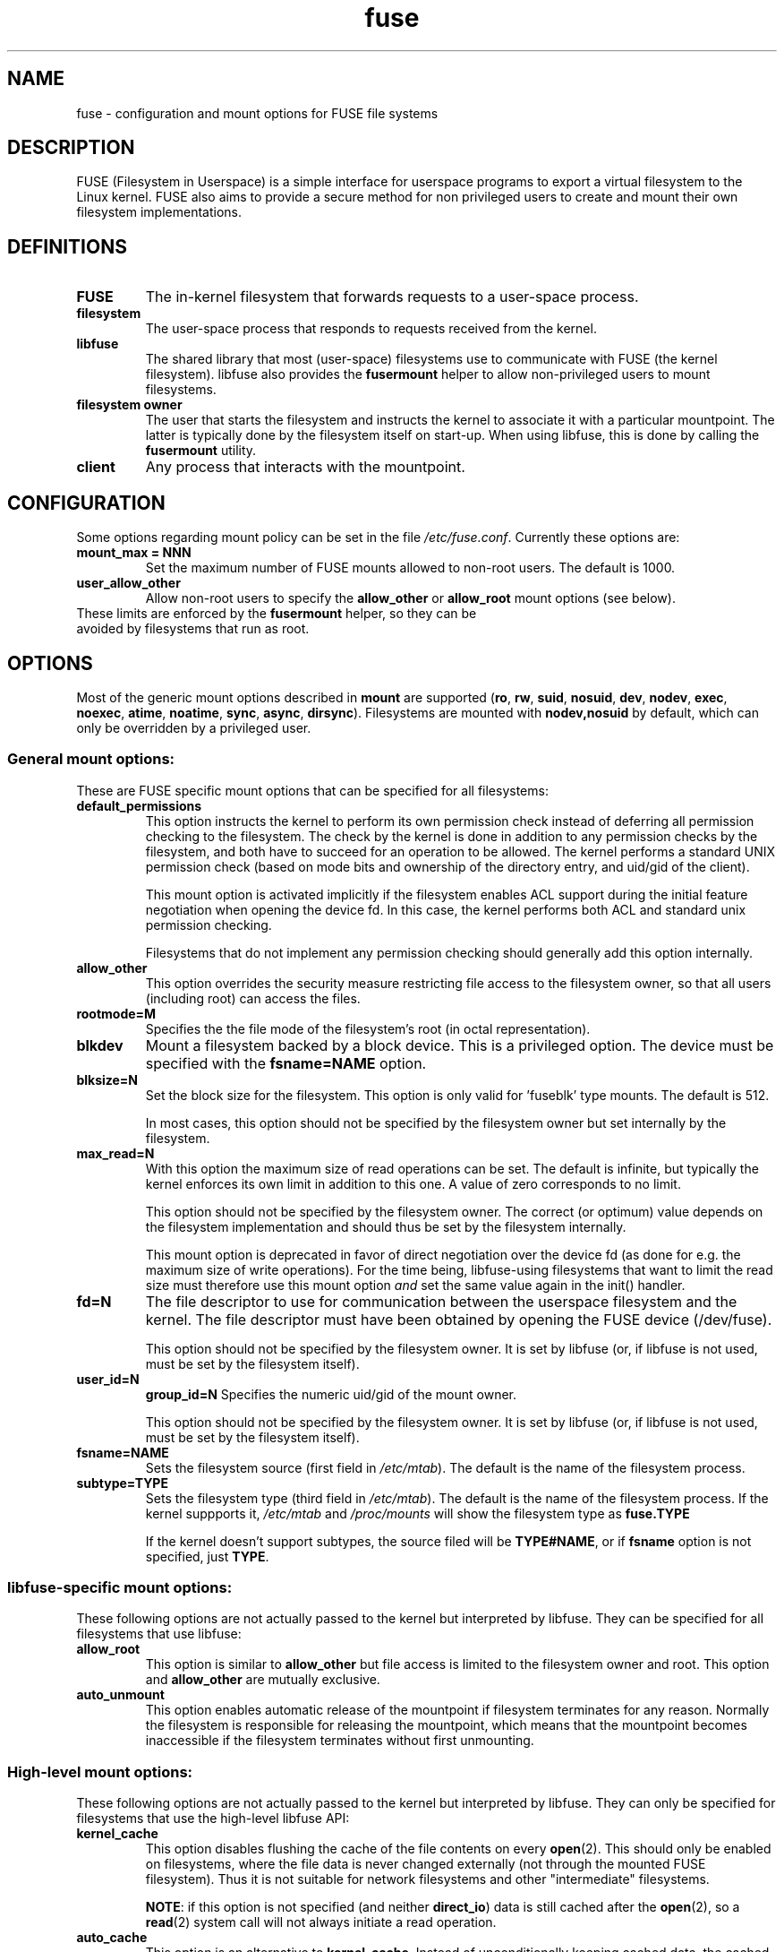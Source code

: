 .TH fuse "8"
.SH NAME
fuse \- configuration and mount options for FUSE file systems
.SH DESCRIPTION
FUSE (Filesystem in Userspace) is a simple interface for userspace programs to export a virtual filesystem to the Linux kernel. FUSE also aims to provide a secure method for non privileged users to create and mount their own filesystem implementations.
.SH DEFINITIONS
.TP
\fBFUSE\fP
The in-kernel filesystem that forwards requests to a user-space
process.
.TP
\fBfilesystem\fP
The user-space process that responds to requests received from the
kernel.
.TP
\fBlibfuse\fP
The shared library that most (user-space) filesystems use to
communicate with FUSE (the kernel filesystem). libfuse also provides
the \fBfusermount\fP helper to allow non-privileged users to mount
filesystems.
.TP
\fBfilesystem owner\fP
The user that starts the filesystem and instructs the kernel to
associate it with a particular mountpoint. The latter is typically done
by the filesystem itself on start-up. When using libfuse, this is done
by calling the \fBfusermount\fP utility.
.TP
\fBclient\fP
Any process that interacts with the mountpoint.
.SH CONFIGURATION
Some options regarding mount policy can be set in the file \fI/etc/fuse.conf\fP. Currently these options are:
.TP
\fBmount_max = NNN\fP
Set the maximum number of FUSE mounts allowed to non-root users. The default is 1000.
.TP
\fBuser_allow_other\fP
Allow non-root users to specify the \fBallow_other\fP or
\fBallow_root\fP mount options (see below).
.TP
These limits are enforced by the \fBfusermount\fP helper, so they can be avoided by filesystems that run as root.
.SH OPTIONS
Most of the generic mount options described in \fBmount\fP are
supported (\fBro\fP, \fBrw\fP, \fBsuid\fP, \fBnosuid\fP, \fBdev\fP,
\fBnodev\fP, \fBexec\fP, \fBnoexec\fP, \fBatime\fP, \fBnoatime\fP,
\fBsync\fP, \fBasync\fP, \fBdirsync\fP). Filesystems are mounted with
\fBnodev,nosuid\fP by default, which can only be overridden by a
privileged user.
.SS "General mount options:"
These are FUSE specific mount options that can be specified for all filesystems:
.TP
\fBdefault_permissions\fP
This option instructs the kernel to perform its own permission check
instead of deferring all permission checking to the
filesystem. The check by the kernel is done in addition to any
permission checks by the filesystem, and both have to succeed for an
operation to be allowed. The kernel performs a standard UNIX permission
check (based on mode bits and ownership of the directory entry, and
uid/gid of the client).

This mount option is activated implicitly if the filesystem enables
ACL support during the initial feature negotiation when opening the
device fd. In this case, the kernel performs both ACL and standard
unix permission checking.

Filesystems that do not implement any permission checking should
generally add this option internally.
.TP
\fBallow_other\fP
This option overrides the security measure
restricting file access to the filesystem owner, so that all users
(including root) can access the files.
.TP
\fBrootmode=M\fP
Specifies the the file mode of the filesystem's root (in octal
representation).
.TP
\fBblkdev\fP
Mount a filesystem backed by a block device.  This is a privileged
option. The device must be specified with the \fBfsname=NAME\fP
option.
.TP
\fBblksize=N\fP
Set the block size for the filesystem. This option is only valid
for 'fuseblk' type mounts. The default is 512.

In most cases, this option should not be specified by
the filesystem owner but set internally by the filesystem.
.TP
\fBmax_read=N\fP
With this option the maximum size of read operations can be set. The
default is infinite, but typically the kernel enforces its own limit
in addition to this one. A value of zero corresponds to no limit.

This option should not be specified by the filesystem owner. The
correct (or optimum) value depends on the filesystem implementation
and should thus be set by the filesystem internally.

This mount option is deprecated in favor of direct negotiation over
the device fd (as done for e.g. the maximum size of write
operations). For the time being, libfuse-using filesystems that want
to limit the read size must therefore use this mount option \fIand\fP
set the same value again in the init() handler.
.TP
\fBfd=N\fP
The file descriptor to use for communication between the userspace
filesystem and the kernel.  The file descriptor must have been
obtained by opening the FUSE device (/dev/fuse).

This option should not be specified by the filesystem owner. It is set
by libfuse (or, if libfuse is not used, must be set by the filesystem
itself).
.TP
\fBuser_id=N\fP
\fBgroup_id=N\fP
Specifies the numeric uid/gid of the mount owner.

This option should not be specified by the filesystem owner. It is set
by libfuse (or, if libfuse is not used, must be set by the filesystem
itself).
.TP
\fBfsname=NAME\fP
Sets the filesystem source (first field in \fI/etc/mtab\fP). The
default is the name of the filesystem process.
.TP
\fBsubtype=TYPE\fP
Sets the filesystem type (third field in \fI/etc/mtab\fP). The default
is the name of the filesystem process. If the kernel suppports it, \fI/etc/mtab\fP and \fI/proc/mounts\fP will show the filesystem type as \fBfuse.TYPE\fP

If the kernel doesn't support subtypes, the source filed will be
\fBTYPE#NAME\fP, or if \fBfsname\fP option is not specified, just
\fBTYPE\fP.

.SS "libfuse-specific mount options:"
These following options are not actually passed to the kernel but
interpreted by libfuse. They can be specified for all filesystems
that use libfuse:
.TP
\fBallow_root\fP
This option is similar to \fBallow_other\fP but file access is limited
to the filesystem owner and root.  This option and \fBallow_other\fP are mutually exclusive.
.TP
\fBauto_unmount\fP
This option enables automatic release of the mountpoint if filesystem
terminates for any reason. Normally the filesystem is
responsible for releasing the mountpoint, which means that the
mountpoint becomes inaccessible if the filesystem terminates
without first unmounting.

.SS "High-level mount options:"
These following options are not actually passed to the kernel but
interpreted by libfuse. They can only be specified for filesystems
that use the high-level libfuse API:
.TP
\fBkernel_cache\fP
This option disables flushing the cache of the file contents on every \fBopen\fP(2).  This should only be enabled on filesystems, where the file data is never changed externally (not through the mounted FUSE filesystem).  Thus it is not suitable for network filesystems and other "intermediate" filesystems.

\fBNOTE\fP: if this option is not specified (and neither \fBdirect_io\fP) data is still cached after the \fBopen\fP(2), so a \fBread\fP(2) system call will not always initiate a read operation.
.TP
\fBauto_cache\fP
This option is an alternative to
\fBkernel_cache\fP. Instead of unconditionally keeping cached data, the
cached data is invalidated on \fBopen\fP(2) if the modification
time or the size of the file has changed since it was last opened.
.TP
\fBumask=M\fP
Override the permission bits in \fIst_mode\fP set by the filesystem. The resulting permission bits are the ones missing from the given umask value.  The value is given in octal representation.
.TP
\fBuid=N\fP
Override the \fIst_uid\fP field set by the filesystem (N is numeric).
.TP
\fBgid=N\fP
Override the \fIst_gid\fP field set by the filesystem (N is numeric).
.TP
\fBentry_timeout=T\fP
The timeout in seconds for which name lookups will be cached. The default is 1.0 second. For all the timeout options, it is possible to give fractions of a second as well (e.g. \fBentry_timeout=2.8\fP)
.TP
\fBnegative_timeout=T\fP
The timeout in seconds for which a negative lookup will be cached. This means, that if file did not exist (lookup retuned \fBENOENT\fP), the lookup will only be redone after the timeout, and the file/directory will be assumed to not exist until then.  The default is 0.0 second, meaning that caching negative lookups are disabled.
.TP
\fBattr_timeout=T\fP
The timeout in seconds for which file/directory attributes are cached.  The default is 1.0 second.
.TP
\fBac_attr_timeout=T\fP
The timeout in seconds for which file attributes are cached for the purpose of checking if \fBauto_cache\fP should flush the file data on  open. The default is the value of \fBattr_timeout\fP
.TP
\fBnoforget\fP
.TP
\fBremember=T\fP
Normally, libfuse assigns inodes to paths only for as long as the kernel
is aware of them. With this option inodes are instead assigned
for at least \fBT\fP seconds (or, in the case of \fBnoforget\fP,
the life-time of the filesystem). This will require more
memory, but may be necessary when using applications that make use of
inode numbers.
.TP
\fBmodules=M1[:M2...]\fP
Add modules to the filesystem stack.  Modules are pushed in the order they are specified, with the original filesystem being on the bottom of the stack.
.SH FUSE MODULES (STACKING)
Modules are filesystem stacking support to high level API. Filesystem modules can be built into libfuse or loaded from shared object
.SS "iconv"
Perform file name character set conversion.  Options are:
.TP
\fBfrom_code=CHARSET\fP
Character set to convert from (see \fBiconv -l\fP for a list of possible values). Default is \fBUTF-8\fP.
.TP
\fBto_code=CHARSET\fP
Character set to convert to.  Default is determined by the current locale.
.SS "subdir"
Prepend a given directory to each path. Options are:
.TP
\fBsubdir=DIR\fP
Directory to prepend to all paths.  This option is \fImandatory\fP.
.TP
\fBrellinks\fP
Transform absolute symlinks into relative
.TP
\fBnorellinks\fP
Do not transform absolute symlinks into relative.  This is the default.
.SH SECURITY
The fusermount program is installed set-user-gid to fuse. This is done to allow users from fuse group to mount
their own filesystem implementations.
There must however be some limitations, in order to prevent Bad User from
doing nasty things.  Currently those limitations are:
.IP 1.
The user can only mount on a mountpoint, for which it has write permission
.IP 2.
The mountpoint is not a sticky directory which isn't owned by the user (like \fI/tmp\fP usually is)
.IP 3.
No other user (including root) can access the contents of the mounted filesystem.
.SH NOTE
FUSE filesystems are unmounted using the \fBfusermount\fP(1) command (\fBfusermount -u mountpoint\fP).
.SH "AUTHORS"
.LP
FUSE is currently maintained by Nikolaus Rath <Nikolaus@rath.org>
.LP
The original author of FUSE is Miklos Szeredi <mszeredi@inf.bme.hu>.
.LP
This man page was originally written by Bastien Roucaries <roucaries.bastien+debian@gmail.com> for the
Debian GNU/Linux distribution.
.SH SEE ALSO
fusermount(1)
mount(8)
